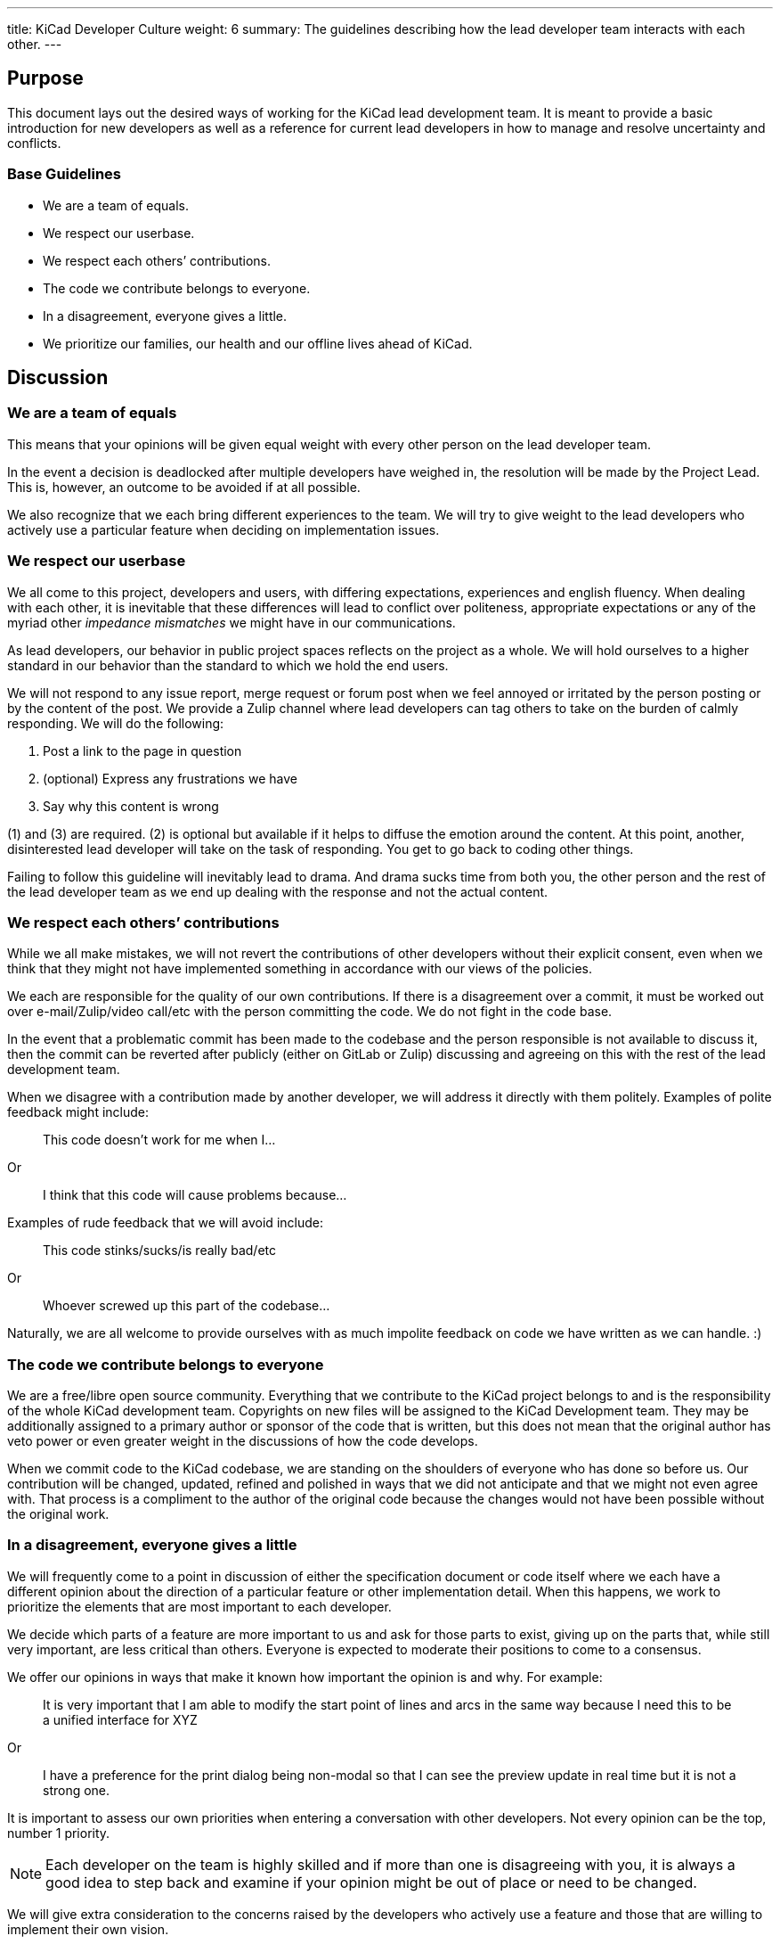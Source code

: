 ---
title: KiCad Developer Culture
weight: 6
summary: The guidelines describing how the lead developer team interacts with each other.
---

:toc:

== Purpose

This document lays out the desired ways of working for the KiCad lead development team.
It is meant to provide a basic introduction for new developers as well as a reference
for current lead developers in how to manage and resolve uncertainty and conflicts.

=== Base Guidelines
- We are a team of equals.
- We respect our userbase.
- We respect each others’ contributions.
- The code we contribute belongs to everyone.
- In a disagreement, everyone gives a little.
- We prioritize our families, our health and our offline lives ahead of KiCad.


== Discussion

=== We are a team of equals

This means that your opinions will be given equal weight with every other person on the lead developer team.  

In the event a decision is deadlocked after multiple developers have weighed in, the resolution will be made by the Project Lead.  This is, however, an outcome to be avoided if at all possible.

We also recognize that we each bring different experiences to the team.  We will try to give weight to the lead developers who actively use a particular feature when deciding on implementation issues.

=== We respect our userbase

We all come to this project, developers and users, with differing expectations, experiences and english fluency.  When dealing with
each other, it is inevitable that these differences will lead to conflict over politeness, appropriate expectations or any of the myriad
other _impedance mismatches_ we might have in our communications.

As lead developers, our behavior in public project spaces reflects on the project as a whole.  We will hold ourselves to a higher
standard in our behavior than the standard to which we hold the end users.

We will not respond to any issue report, merge request or forum post when we feel annoyed or irritated by the person posting or by
the content of the post.  We provide a Zulip channel where lead developers can tag others to take on the burden of calmly responding.  We will do the following:

1. Post a link to the page in question
2. (optional) Express any frustrations we have
3. Say why this content is wrong

(1) and (3) are required.  (2) is optional but available if it helps to diffuse the emotion around the content.  At this point, another, disinterested lead developer will take on the task of responding.  You get to go back to coding other things.

Failing to follow this guideline will inevitably lead to drama.  And drama sucks time from both you, the other person and the rest of the 
lead developer team as we end up dealing with the response and not the actual content.  


=== We respect each others’ contributions
While we all make mistakes, we will not revert the contributions of 
other developers without their explicit consent, even when we think 
that they might not have implemented something in accordance with our 
views of the policies.

We each are responsible for the quality of our own contributions.  
If there is a disagreement over a commit, it must be worked out over 
e-mail/Zulip/video call/etc with the person committing the code.  
We do not fight in the code base.

In the event that a problematic commit has been made to the codebase 
and the person responsible is not available to discuss it, then the 
commit can be reverted after publicly (either on GitLab or Zulip) 
discussing and agreeing on this with the rest of the lead development team.

When we disagree with a contribution made by another developer, we will 
address it directly with them politely.  Examples of polite 
feedback might include:

> This code doesn’t work for me when I…

Or

> I think that this code will cause problems because…

Examples of rude feedback that we will avoid include:

> This code stinks/sucks/is really bad/etc

Or

> Whoever screwed up this part of the codebase…

Naturally, we are all welcome to provide ourselves with as much impolite
feedback on code we have written as we can handle. :)

=== The code we contribute belongs to everyone
We are a free/libre open source community.  Everything that we contribute to the KiCad project belongs to and is the responsibility of the whole KiCad development team.  Copyrights on new files will be assigned to the KiCad Development team.  They may be additionally assigned to a primary author or sponsor of the code that is written, but this does not mean that the original author has veto power or even greater weight in the discussions of how the code develops.

When we commit code to the KiCad codebase, we are standing on the shoulders of everyone who has done so before us.  Our contribution will be changed, updated, refined and polished in ways that we did not anticipate and that we might not even agree with.  That process is a compliment to the author of the original code because the changes would not have been possible without the original work.

=== In a disagreement, everyone gives a little

We will frequently come to a point in discussion of either the specification document or code itself where we each have a different opinion about the direction of a particular feature or other implementation detail.  When this happens, we work to prioritize the elements that are most important to each developer.

We decide which parts of a feature are more important to us and ask for those parts to exist, giving up on the parts that, while still very important, are less critical than others.  Everyone is expected to moderate their positions to come to a consensus.

We offer our opinions in ways that make it known how important the opinion is and why.  For example:

> It is very important that I am able to modify the start point of lines and arcs in the same way because I need this to be a unified interface for XYZ

Or

> I have a preference for the print dialog being non-modal so that I can see the preview update in real time but it is not a strong one.

It is important to assess our own priorities when entering a conversation with other developers.  Not every opinion can be the top, number 1 priority.  

NOTE: Each developer on the team is highly skilled and if more than one is disagreeing with you, it is always a good idea to step back and examine if your opinion might be out of place or need to be changed.

We will give extra consideration to the concerns raised by the developers who actively use a feature and those that are willing to implement their own vision.  

If the developers involved in the discussion cannot agree, after each has moderated their position to accommodate an agreement, the final decision will be made by the project lead.  Involving the project lead in resolving disputes is to be avoided if at all possible.

=== We prioritize our families, our health and our offline lives ahead of KiCad

KiCad is a wonderful place to contribute to the community.  We strive to be open and engaged with each other.  We try to laugh with each other and support one another.  But we are still just an online group of like-minded people.  We will not place pressure on each other to work more or longer.  We will encourage each other to take breaks from coding.  We will watch for signs of overwork or stress and encourage each other to care for our own wellbeing before the wellbeing of the codebase.

We will design our systems and procedures in such a way that facilitates anyone needing to take an unexpected leave of absence.  
